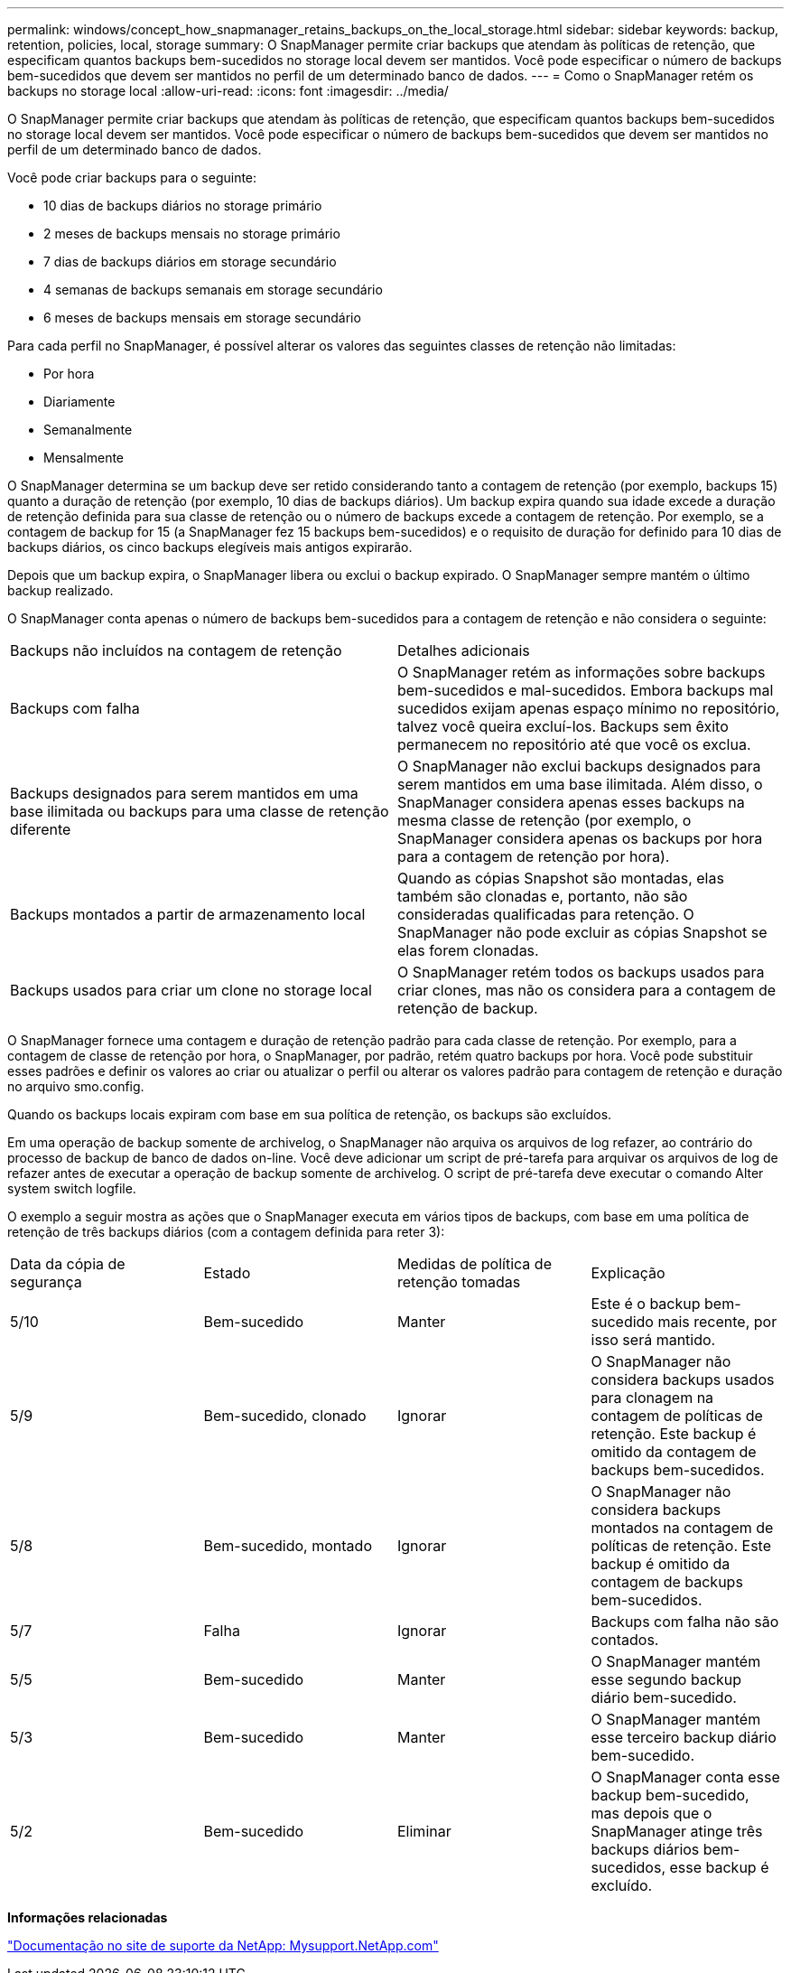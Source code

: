 ---
permalink: windows/concept_how_snapmanager_retains_backups_on_the_local_storage.html 
sidebar: sidebar 
keywords: backup, retention, policies, local, storage 
summary: O SnapManager permite criar backups que atendam às políticas de retenção, que especificam quantos backups bem-sucedidos no storage local devem ser mantidos. Você pode especificar o número de backups bem-sucedidos que devem ser mantidos no perfil de um determinado banco de dados. 
---
= Como o SnapManager retém os backups no storage local
:allow-uri-read: 
:icons: font
:imagesdir: ../media/


[role="lead"]
O SnapManager permite criar backups que atendam às políticas de retenção, que especificam quantos backups bem-sucedidos no storage local devem ser mantidos. Você pode especificar o número de backups bem-sucedidos que devem ser mantidos no perfil de um determinado banco de dados.

Você pode criar backups para o seguinte:

* 10 dias de backups diários no storage primário
* 2 meses de backups mensais no storage primário
* 7 dias de backups diários em storage secundário
* 4 semanas de backups semanais em storage secundário
* 6 meses de backups mensais em storage secundário


Para cada perfil no SnapManager, é possível alterar os valores das seguintes classes de retenção não limitadas:

* Por hora
* Diariamente
* Semanalmente
* Mensalmente


O SnapManager determina se um backup deve ser retido considerando tanto a contagem de retenção (por exemplo, backups 15) quanto a duração de retenção (por exemplo, 10 dias de backups diários). Um backup expira quando sua idade excede a duração de retenção definida para sua classe de retenção ou o número de backups excede a contagem de retenção. Por exemplo, se a contagem de backup for 15 (a SnapManager fez 15 backups bem-sucedidos) e o requisito de duração for definido para 10 dias de backups diários, os cinco backups elegíveis mais antigos expirarão.

Depois que um backup expira, o SnapManager libera ou exclui o backup expirado. O SnapManager sempre mantém o último backup realizado.

O SnapManager conta apenas o número de backups bem-sucedidos para a contagem de retenção e não considera o seguinte:

|===


| Backups não incluídos na contagem de retenção | Detalhes adicionais 


 a| 
Backups com falha
 a| 
O SnapManager retém as informações sobre backups bem-sucedidos e mal-sucedidos. Embora backups mal sucedidos exijam apenas espaço mínimo no repositório, talvez você queira excluí-los. Backups sem êxito permanecem no repositório até que você os exclua.



 a| 
Backups designados para serem mantidos em uma base ilimitada ou backups para uma classe de retenção diferente
 a| 
O SnapManager não exclui backups designados para serem mantidos em uma base ilimitada. Além disso, o SnapManager considera apenas esses backups na mesma classe de retenção (por exemplo, o SnapManager considera apenas os backups por hora para a contagem de retenção por hora).



 a| 
Backups montados a partir de armazenamento local
 a| 
Quando as cópias Snapshot são montadas, elas também são clonadas e, portanto, não são consideradas qualificadas para retenção. O SnapManager não pode excluir as cópias Snapshot se elas forem clonadas.



 a| 
Backups usados para criar um clone no storage local
 a| 
O SnapManager retém todos os backups usados para criar clones, mas não os considera para a contagem de retenção de backup.

|===
O SnapManager fornece uma contagem e duração de retenção padrão para cada classe de retenção. Por exemplo, para a contagem de classe de retenção por hora, o SnapManager, por padrão, retém quatro backups por hora. Você pode substituir esses padrões e definir os valores ao criar ou atualizar o perfil ou alterar os valores padrão para contagem de retenção e duração no arquivo smo.config.

Quando os backups locais expiram com base em sua política de retenção, os backups são excluídos.

Em uma operação de backup somente de archivelog, o SnapManager não arquiva os arquivos de log refazer, ao contrário do processo de backup de banco de dados on-line. Você deve adicionar um script de pré-tarefa para arquivar os arquivos de log de refazer antes de executar a operação de backup somente de archivelog. O script de pré-tarefa deve executar o comando Alter system switch logfile.

O exemplo a seguir mostra as ações que o SnapManager executa em vários tipos de backups, com base em uma política de retenção de três backups diários (com a contagem definida para reter 3):

|===


| Data da cópia de segurança | Estado | Medidas de política de retenção tomadas | Explicação 


 a| 
5/10
 a| 
Bem-sucedido
 a| 
Manter
 a| 
Este é o backup bem-sucedido mais recente, por isso será mantido.



 a| 
5/9
 a| 
Bem-sucedido, clonado
 a| 
Ignorar
 a| 
O SnapManager não considera backups usados para clonagem na contagem de políticas de retenção. Este backup é omitido da contagem de backups bem-sucedidos.



 a| 
5/8
 a| 
Bem-sucedido, montado
 a| 
Ignorar
 a| 
O SnapManager não considera backups montados na contagem de políticas de retenção. Este backup é omitido da contagem de backups bem-sucedidos.



 a| 
5/7
 a| 
Falha
 a| 
Ignorar
 a| 
Backups com falha não são contados.



 a| 
5/5
 a| 
Bem-sucedido
 a| 
Manter
 a| 
O SnapManager mantém esse segundo backup diário bem-sucedido.



 a| 
5/3
 a| 
Bem-sucedido
 a| 
Manter
 a| 
O SnapManager mantém esse terceiro backup diário bem-sucedido.



 a| 
5/2
 a| 
Bem-sucedido
 a| 
Eliminar
 a| 
O SnapManager conta esse backup bem-sucedido, mas depois que o SnapManager atinge três backups diários bem-sucedidos, esse backup é excluído.

|===
*Informações relacionadas*

http://mysupport.netapp.com/["Documentação no site de suporte da NetApp: Mysupport.NetApp.com"]
